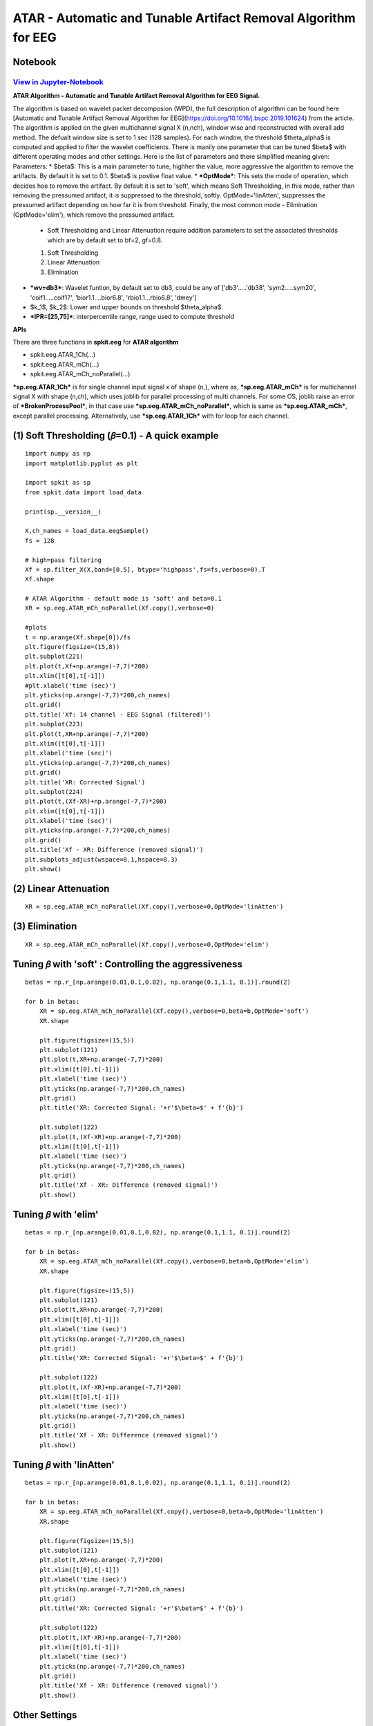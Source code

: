 ATAR - Automatic and Tunable Artifact Removal Algorithm for EEG
================

Notebook
--------

`View in Jupyter-Notebook <https://nbviewer.org/github/Nikeshbajaj/Notebooks/blob/master/spkit/SP/ATAR_Algorithm_EEG_Artifact_Removal.ipynb>`_
~~~~~~~~~~~~~~~~~~~~~~


.. image:: https://raw.githubusercontent.com/spkit/spkit.github.io/master/assets/images/nav_logo.svg
   :width: 200
   :align: right
   :target: https://nbviewer.org/github/Nikeshbajaj/Notebooks/blob/master/spkit/SP/ATAR_Algorithm_EEG_Artifact_Removal.ipynb
   
   
**ATAR Algorithm -  Automatic and Tunable Artifact Removal Algorithm for EEG Signal.** 

The algorithm is based on wavelet packet decomposion (WPD), the full description of algorithm can be found here [Automatic and Tunable Artifact Removal Algorithm for EEG](https://doi.org/10.1016/j.bspc.2019.101624) from the article. 
The algorithm is applied on the given multichannel signal X (n,nch), window wise and reconstructed with overall add method. The defualt window size is set to 1 sec (128 samples). For each window, the threshold $\theta_\alpha$ is computed and applied to filter the wavelet coefficients.
There is manily one parameter that can be tuned $\beta$ with different operating modes and other settings.
Here is the list of parameters and there simplified meaning given:
Parameters:
* $\beta$: This is a main parameter to tune, highher the value, more aggressive the algorithm to remove the artifacts. By default it is set to 0.1. $\beta$ is postive float value.
* ***OptMode***: This sets the mode of operation, which decides hoe to remove the artifact. By default it is set to 'soft', which means Soft Thresholding, in this mode, rather than removing the pressumed artifact, it is suppressed to the threshold, softly. OptMode='linAtten', suppresses the pressumed artifact depending on how far it is from threshold. Finally, the most common mode - Elimination (OptMode='elim'), which remove the pressumed artifact.
    * Soft Thresholding and Linear Attenuation require addition parameters to set the associated thresholds which are by default set to bf=2, gf=0.8.
    1. Soft Thresholding
    2. Linear Attenuation
    3. Elimination
* ***wv=db3***: Wavelet funtion, by default set to db3, could be any of ['db3'.....'db38', 'sym2.....sym20', 'coif1.....coif17', 'bior1.1....bior6.8', 'rbio1.1...rbio6.8', 'dmey']
* $k_1$, $k_2$: Lower and upper bounds on threshold $\theta_\alpha$.
* ***IPR=[25,75]***: interpercentile range, range used to compute threshold

**APIs**

There are three functions in **spkit.eeg** for **ATAR algorithm**

* spkit.eeg.ATAR_1Ch(...)
* spkit.eeg.ATAR_mCh(...)
* spkit.eeg.ATAR_mCh_noParallel(...)

***sp.eeg.ATAR_1Ch*** is for single channel input signal x of shape (n,), where as, ***sp.eeg.ATAR_mCh*** is for multichannel signal X with shape (n,ch), which uses joblib for parallel processing of multi channels. For some OS, joblib raise an error of ***BrokenProcessPool***, in that case use  ***sp.eeg.ATAR_mCh_noParallel***, which is same as ***sp.eeg.ATAR_mCh***, except parallel processing. Alternatively, use ***sp.eeg.ATAR_1Ch*** with for loop for each channel.


.. image:: https://raw.githubusercontent.com/Nikeshbajaj/spkit/master/figures/atar_beta_tune.gif
   :width: 400

(1) Soft Thresholding (𝛽=0.1) - A quick example
---------------

::
  
   import numpy as np
   import matplotlib.pyplot as plt

   import spkit as sp
   from spkit.data import load_data

   print(sp.__version__)

   X,ch_names = load_data.eegSample()
   fs = 128

   # high=pass filtering
   Xf = sp.filter_X(X,band=[0.5], btype='highpass',fs=fs,verbose=0).T
   Xf.shape

   # ATAR Algorithm - default mode is 'soft' and beta=0.1
   XR = sp.eeg.ATAR_mCh_noParallel(Xf.copy(),verbose=0)

   #plots
   t = np.arange(Xf.shape[0])/fs
   plt.figure(figsize=(15,8))
   plt.subplot(221)
   plt.plot(t,Xf+np.arange(-7,7)*200)
   plt.xlim([t[0],t[-1]])
   #plt.xlabel('time (sec)')
   plt.yticks(np.arange(-7,7)*200,ch_names)
   plt.grid()
   plt.title('Xf: 14 channel - EEG Signal (filtered)')
   plt.subplot(223)
   plt.plot(t,XR+np.arange(-7,7)*200)
   plt.xlim([t[0],t[-1]])
   plt.xlabel('time (sec)')
   plt.yticks(np.arange(-7,7)*200,ch_names)
   plt.grid()
   plt.title('XR: Corrected Signal')
   plt.subplot(224)
   plt.plot(t,(Xf-XR)+np.arange(-7,7)*200)
   plt.xlim([t[0],t[-1]])
   plt.xlabel('time (sec)')
   plt.yticks(np.arange(-7,7)*200,ch_names)
   plt.grid()
   plt.title('Xf - XR: Difference (removed signal)')
   plt.subplots_adjust(wspace=0.1,hspace=0.3)
   plt.show()
  

.. image:: https://raw.githubusercontent.com/Nikeshbajaj/spkit/master/figures/atar_exp1.png


(2) Linear Attenuation
---------------
::
   
   XR = sp.eeg.ATAR_mCh_noParallel(Xf.copy(),verbose=0,OptMode='linAtten')
  

.. image:: https://raw.githubusercontent.com/Nikeshbajaj/spkit/master/figures/atar_exp2_linAtten.png


(3) Elimination
---------------
::
   
   XR = sp.eeg.ATAR_mCh_noParallel(Xf.copy(),verbose=0,OptMode='elim')   

.. image:: https://raw.githubusercontent.com/Nikeshbajaj/spkit/master/figures/atar_exp3_elim.png


Tuning 𝛽 with 'soft' : Controlling the aggressiveness
---------------

::
   
   betas = np.r_[np.arange(0.01,0.1,0.02), np.arange(0.1,1.1, 0.1)].round(2)

   for b in betas:
       XR = sp.eeg.ATAR_mCh_noParallel(Xf.copy(),verbose=0,beta=b,OptMode='soft')
       XR.shape

       plt.figure(figsize=(15,5))
       plt.subplot(121)
       plt.plot(t,XR+np.arange(-7,7)*200)
       plt.xlim([t[0],t[-1]])
       plt.xlabel('time (sec)')
       plt.yticks(np.arange(-7,7)*200,ch_names)
       plt.grid()
       plt.title('XR: Corrected Signal: '+r'$\beta=$' + f'{b}')

       plt.subplot(122)
       plt.plot(t,(Xf-XR)+np.arange(-7,7)*200)
       plt.xlim([t[0],t[-1]])
       plt.xlabel('time (sec)')
       plt.yticks(np.arange(-7,7)*200,ch_names)
       plt.grid()
       plt.title('Xf - XR: Difference (removed signal)')
       plt.show() 


.. image:: https://raw.githubusercontent.com/Nikeshbajaj/spkit/master/figures/atar_soft_beta_3.gif


Tuning 𝛽 with 'elim'
---------------

::
   
   betas = np.r_[np.arange(0.01,0.1,0.02), np.arange(0.1,1.1, 0.1)].round(2)

   for b in betas:
       XR = sp.eeg.ATAR_mCh_noParallel(Xf.copy(),verbose=0,beta=b,OptMode='elim')
       XR.shape

       plt.figure(figsize=(15,5))
       plt.subplot(121)
       plt.plot(t,XR+np.arange(-7,7)*200)
       plt.xlim([t[0],t[-1]])
       plt.xlabel('time (sec)')
       plt.yticks(np.arange(-7,7)*200,ch_names)
       plt.grid()
       plt.title('XR: Corrected Signal: '+r'$\beta=$' + f'{b}')

       plt.subplot(122)
       plt.plot(t,(Xf-XR)+np.arange(-7,7)*200)
       plt.xlim([t[0],t[-1]])
       plt.xlabel('time (sec)')
       plt.yticks(np.arange(-7,7)*200,ch_names)
       plt.grid()
       plt.title('Xf - XR: Difference (removed signal)')
       plt.show() 
       
       
.. image:: https://raw.githubusercontent.com/Nikeshbajaj/spkit/master/figures/atar_elim_beta_3.gif
       


Tuning 𝛽 with 'linAtten'
---------------

::
   
   betas = np.r_[np.arange(0.01,0.1,0.02), np.arange(0.1,1.1, 0.1)].round(2)

   for b in betas:
       XR = sp.eeg.ATAR_mCh_noParallel(Xf.copy(),verbose=0,beta=b,OptMode='linAtten')
       XR.shape

       plt.figure(figsize=(15,5))
       plt.subplot(121)
       plt.plot(t,XR+np.arange(-7,7)*200)
       plt.xlim([t[0],t[-1]])
       plt.xlabel('time (sec)')
       plt.yticks(np.arange(-7,7)*200,ch_names)
       plt.grid()
       plt.title('XR: Corrected Signal: '+r'$\beta=$' + f'{b}')

       plt.subplot(122)
       plt.plot(t,(Xf-XR)+np.arange(-7,7)*200)
       plt.xlim([t[0],t[-1]])
       plt.xlabel('time (sec)')
       plt.yticks(np.arange(-7,7)*200,ch_names)
       plt.grid()
       plt.title('Xf - XR: Difference (removed signal)')
       plt.show() 
       
       
Other Settings       
--------------

wavelet function
~~~~~~~~~~~~~~~~

::
   
   #db8
   XR = sp.eeg.ATAR_mCh_noParallel(Xf.copy(),wv='db8',beta=0.01,OptMode='elim',verbose=0,)

   plt.figure(figsize=(15,5))
   plt.subplot(121)
   plt.plot(t,XR+np.arange(-7,7)*200)
   plt.xlim([t[0],t[-1]])
   plt.xlabel('time (sec)')
   plt.yticks(np.arange(-7,7)*200,ch_names)
   plt.grid()
   plt.title('XR: Corrected Signal: '+r'$wv=db8$')

   plt.subplot(122)
   plt.plot(t,(Xf-XR)+np.arange(-7,7)*200)
   plt.xlim([t[0],t[-1]])
   plt.xlabel('time (sec)')
   plt.yticks(np.arange(-7,7)*200,ch_names)
   plt.grid()
   plt.title('Xf - XR: Difference (removed signal)')
   plt.show()

   #db32
   XR = sp.eeg.ATAR_mCh_noParallel(Xf.copy(),wv='db32',beta=0.01,OptMode='elim',verbose=0,)

   plt.figure(figsize=(15,5))
   plt.subplot(121)
   plt.plot(t,XR+np.arange(-7,7)*200)
   plt.xlim([t[0],t[-1]])
   plt.xlabel('time (sec)')
   plt.yticks(np.arange(-7,7)*200,ch_names)
   plt.grid()
   plt.title('XR: Corrected Signal: '+r'$wv=db32$')

   plt.subplot(122)
   plt.plot(t,(Xf-XR)+np.arange(-7,7)*200)
   plt.xlim([t[0],t[-1]])
   plt.xlabel('time (sec)')
   plt.yticks(np.arange(-7,7)*200,ch_names)
   plt.grid()
   plt.title('Xf - XR: Difference (removed signal)')
   plt.show()


.. image:: https://raw.githubusercontent.com/Nikeshbajaj/spkit/master/figures/atar_wv_db8.png

.. image:: https://raw.githubusercontent.com/Nikeshbajaj/spkit/master/figures/atar_wv_db32.png


upper and lower bounds: :math: `k_1` and  :math: `k_2`
~~~~~~~~~~~~~~~~

k1 and k2 are lower and upper bound on the threshold θα. k1 is set to 10, which means, the lowest threshold value will be 10, this helps to prevent the removal of entire signal (zeroing out) due to present of high magnitute of artifact. k2 is largest threshold value, which in terms set the decaying curve of threshold θα. Increasing k2 will make the removal less aggressive


::
   
   XR = sp.eeg.ATAR_mCh_noParallel(Xf.copy(),wv='db3',beta=0.1,OptMode='elim',verbose=0,k1=10, k2=200)
   
   plt.figure(figsize=(15,5))
   plt.subplot(121)
   plt.plot(t,XR+np.arange(-7,7)*200)
   plt.xlim([t[0],t[-1]])
   plt.xlabel('time (sec)')
   plt.yticks(np.arange(-7,7)*200,ch_names)
   plt.grid()
   plt.title('XR: Corrected Signal: '+r'$k_2=200$')

   plt.subplot(122)
   plt.plot(t,(Xf-XR)+np.arange(-7,7)*200)
   plt.xlim([t[0],t[-1]])
   plt.xlabel('time (sec)')
   plt.yticks(np.arange(-7,7)*200,ch_names)
   plt.grid()
   plt.title('Xf - XR: Difference (removed signal)')
   plt.show()
   
.. image:: https://raw.githubusercontent.com/Nikeshbajaj/spkit/master/figures/atar_k2_1.png
   

IPR - Interpercentile range
~~~~~~~~~~~~~~~~

*IPR* is interpercentile range, which is set to 50% (IPR=[25,75]) as default (inter-quartile range), incresing the range increses the aggressiveness of removing artifacts.

::
   
   XR = sp.eeg.ATAR_mCh_noParallel(Xf.copy(),wv='db3',beta=0.1,OptMode='elim',verbose=0,k1=10, k2=200, IPR=[15,85])

   plt.figure(figsize=(15,5))
   plt.subplot(121)
   plt.plot(t,XR+np.arange(-7,7)*200)
   plt.xlim([t[0],t[-1]])
   plt.xlabel('time (sec)')
   plt.yticks(np.arange(-7,7)*200,ch_names)
   plt.grid()
   plt.title('XR: Corrected Signal: '+r'$IPR=[15,85]$~ 70%')

   plt.subplot(122)
   plt.plot(t,(Xf-XR)+np.arange(-7,7)*200)
   plt.xlim([t[0],t[-1]])
   plt.xlabel('time (sec)')
   plt.yticks(np.arange(-7,7)*200,ch_names)
   plt.grid()
   plt.title('Xf - XR: Difference (removed signal)')
   plt.show()

.. image:: https://raw.githubusercontent.com/Nikeshbajaj/spkit/master/figures/atar_ipr_1.png

fixing threshold (θα=300), not using ipr method to adaptively change threshold
~~~~~~~~~~~~~~~~

Fixing θα with *thr_method=None* will be applying a fixed threshold in non-adaptive manner, this is effective in the cases where you want to 
remove the specfic artifacts and leave all the other part of signal untouched. As in following example, only very high peaks are removed and other part of signal is left un-affected.

::
   
   XR = sp.eeg.ATAR_mCh_noParallel(Xf.copy(),wv='db3',thr_method=None,theta_a=300,OptMode='elim',verbose=0)

   plt.figure(figsize=(15,5))
   plt.subplot(121)
   plt.plot(t,XR+np.arange(-7,7)*200)
   plt.xlim([t[0],t[-1]])
   plt.xlabel('time (sec)')
   plt.yticks(np.arange(-7,7)*200,ch_names)
   plt.grid()
   plt.title('XR: Corrected Signal: '+r'$\theta_\alpha=300$')

   plt.subplot(122)
   plt.plot(t,(Xf-XR)+np.arange(-7,7)*200)
   plt.xlim([t[0],t[-1]])
   plt.xlabel('time (sec)')
   plt.yticks(np.arange(-7,7)*200,ch_names)
   plt.grid()
   plt.title('Xf - XR: Difference (removed signal)')
   plt.show()

.. image:: https://raw.githubusercontent.com/Nikeshbajaj/spkit/master/figures/atar_alpha_1.png

window length (5 sec)
~~~~~~~~~~~~~~~~

*winsize* is be default set to 128 (1 sec), assuming 128 sampling rate, which can be changed as needed. In following example it is changed to 5 sec

::
   
   XR = sp.eeg.ATAR_mCh_noParallel(Xf.copy(),winsize=128*5,beta=0.01,OptMode='elim',verbose=0,)

   plt.figure(figsize=(15,5))
   plt.subplot(121)
   plt.plot(t,XR+np.arange(-7,7)*200)
   plt.xlim([t[0],t[-1]])
   plt.xlabel('time (sec)')
   plt.yticks(np.arange(-7,7)*200,ch_names)
   plt.grid()
   plt.title('XR: Corrected Signal: '+r'$winsize=5sec$')

   plt.subplot(122)
   plt.plot(t,(Xf-XR)+np.arange(-7,7)*200)
   plt.xlim([t[0],t[-1]])
   plt.xlabel('time (sec)')
   plt.yticks(np.arange(-7,7)*200,ch_names)
   plt.grid()
   plt.title('Xf - XR: Difference (removed signal)')
   plt.show()


.. image:: https://raw.githubusercontent.com/Nikeshbajaj/spkit/master/figures/atar_win_1.png



